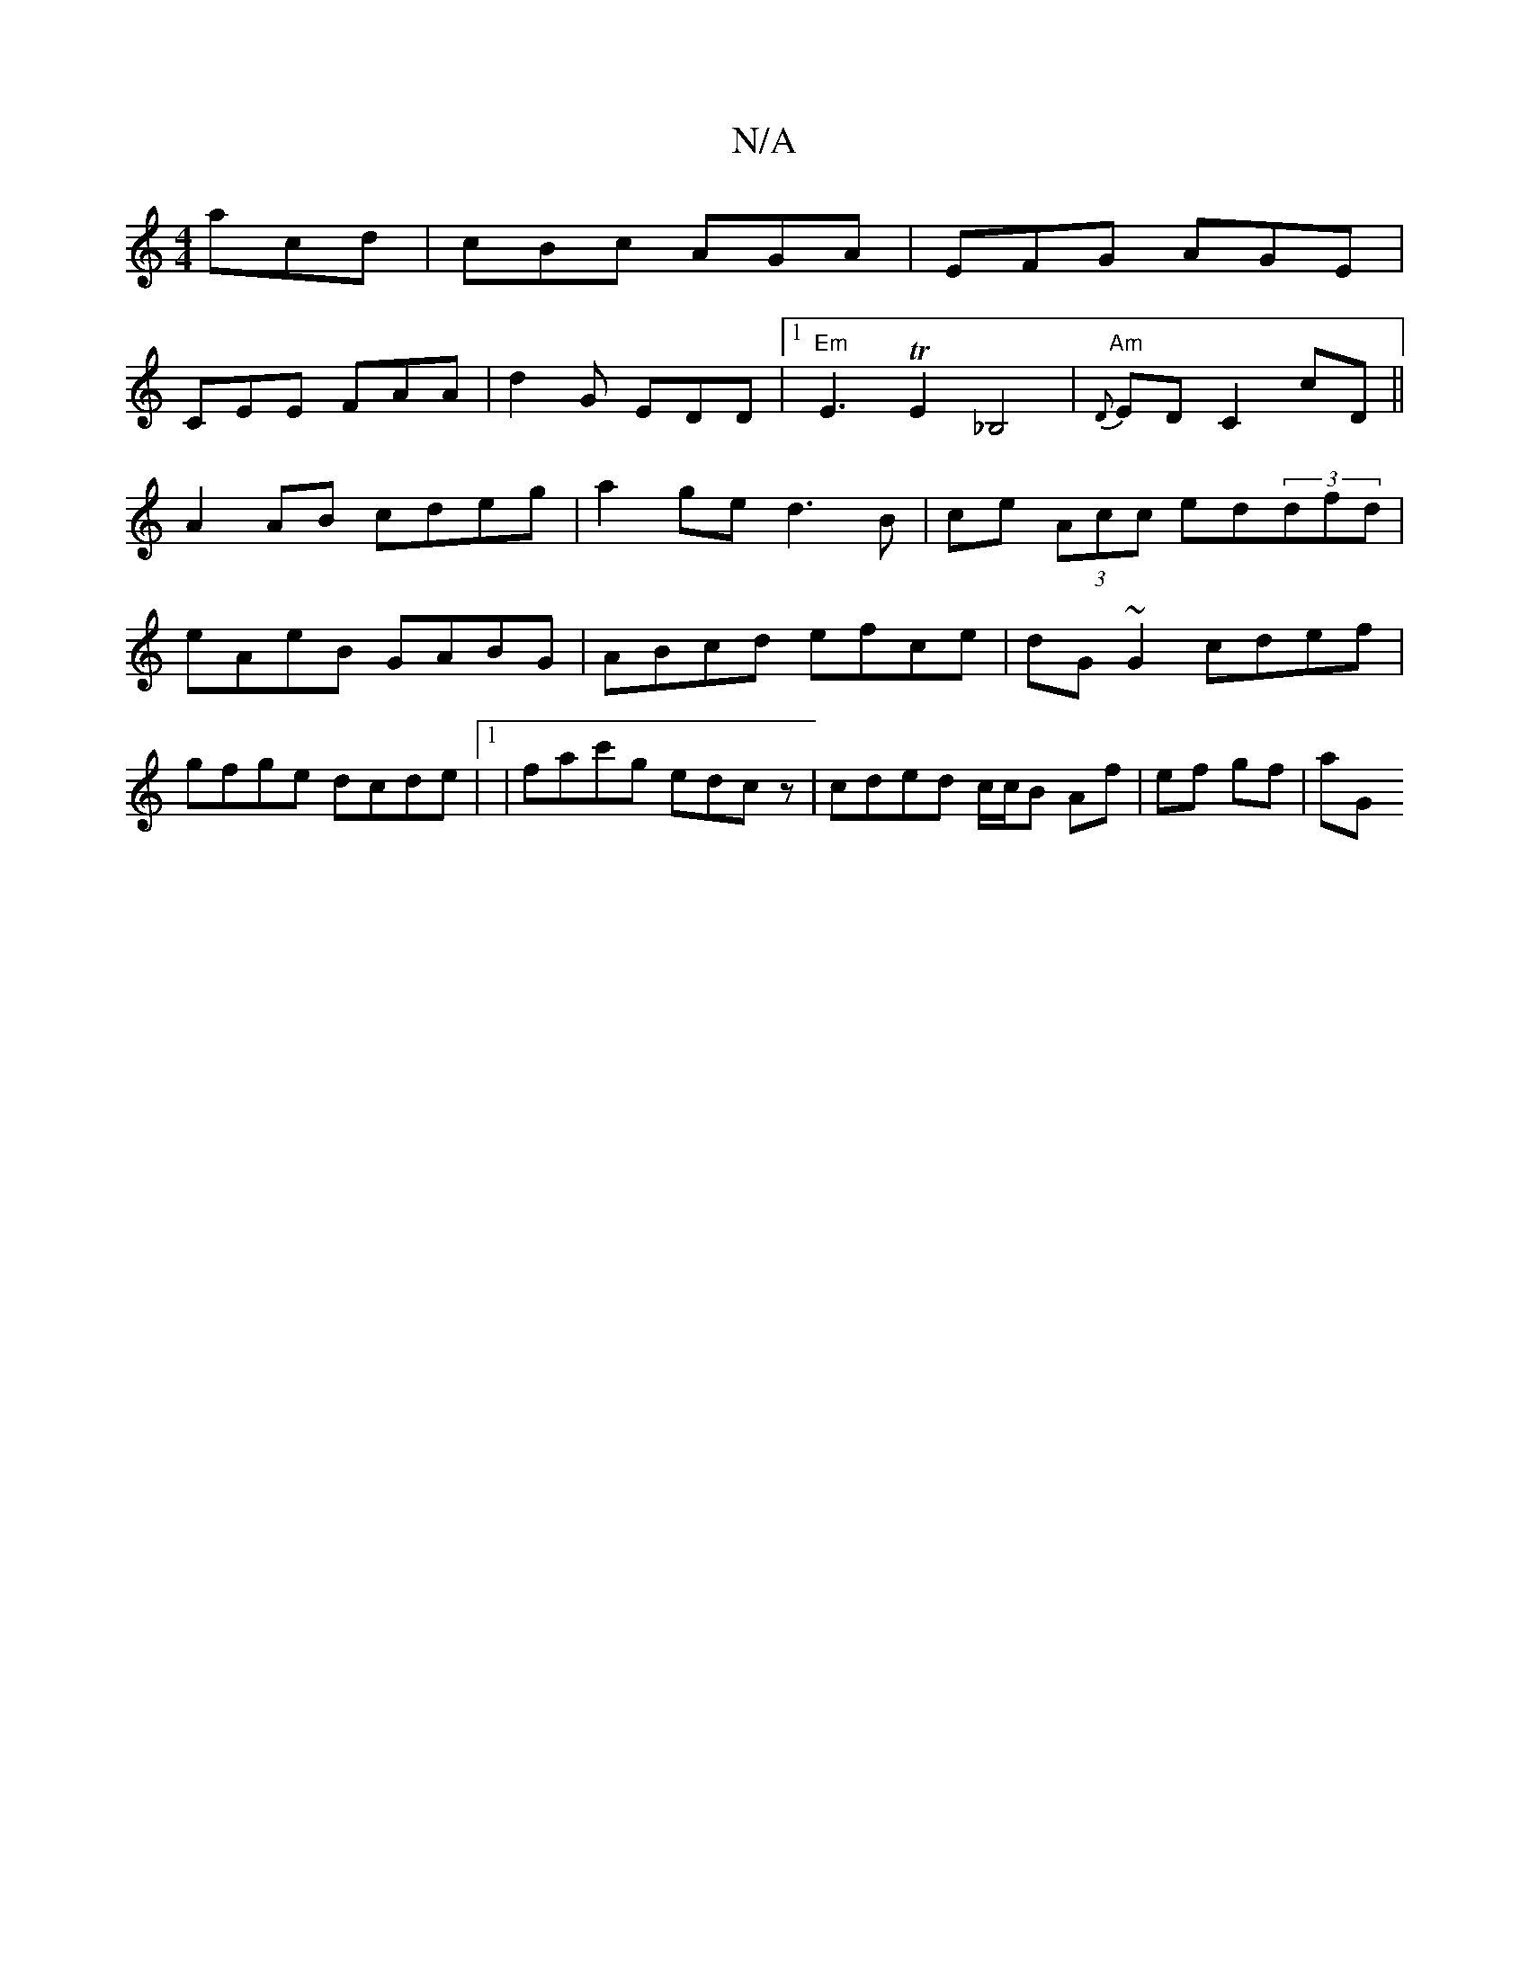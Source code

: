 X:1
T:N/A
M:4/4
R:N/A
K:Cmajor
 acd | cBc AGA | EFG AGE |
CEE FAA | d2G EDD |1 "Em"E3 TE2_B,4|"Am"{D}ED C2 cD||
A2 AB cdeg|a2 ge d3B|ce (3Acc ed(3dfd|eAeB GABG|ABcd efce|dG~G2 cdef|gfge dcde|1 | fac'g edcz|cded c/c/B Af|ef gf | aG 